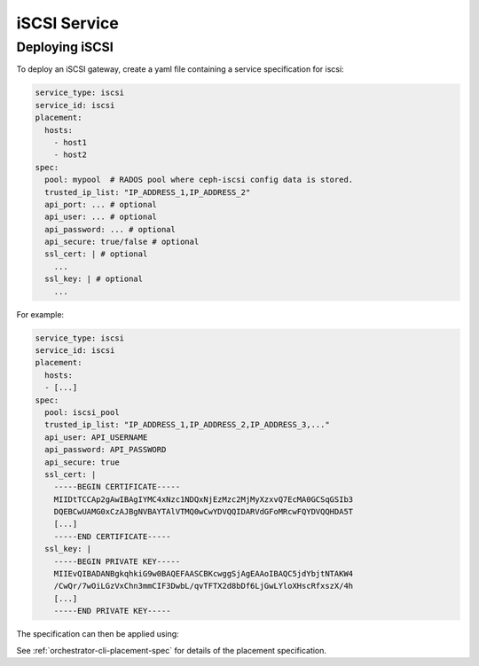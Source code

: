 =============
iSCSI Service
=============

.. _cephadm-iscsi:

Deploying iSCSI
===============

To deploy an iSCSI gateway, create a yaml file containing a
service specification for iscsi:

.. code-block:: yaml

    service_type: iscsi
    service_id: iscsi
    placement:
      hosts:
        - host1
        - host2
    spec:
      pool: mypool  # RADOS pool where ceph-iscsi config data is stored.
      trusted_ip_list: "IP_ADDRESS_1,IP_ADDRESS_2"
      api_port: ... # optional
      api_user: ... # optional
      api_password: ... # optional
      api_secure: true/false # optional
      ssl_cert: | # optional
        ...
      ssl_key: | # optional
        ...

For example:

.. code-block:: yaml

    service_type: iscsi
    service_id: iscsi
    placement:
      hosts:
      - [...]
    spec:
      pool: iscsi_pool
      trusted_ip_list: "IP_ADDRESS_1,IP_ADDRESS_2,IP_ADDRESS_3,..."
      api_user: API_USERNAME
      api_password: API_PASSWORD
      api_secure: true
      ssl_cert: |
        -----BEGIN CERTIFICATE-----
        MIIDtTCCAp2gAwIBAgIYMC4xNzc1NDQxNjEzMzc2MjMyXzxvQ7EcMA0GCSqGSIb3
        DQEBCwUAMG0xCzAJBgNVBAYTAlVTMQ0wCwYDVQQIDARVdGFoMRcwFQYDVQQHDA5T
        [...]
        -----END CERTIFICATE-----
      ssl_key: |
        -----BEGIN PRIVATE KEY-----
        MIIEvQIBADANBgkqhkiG9w0BAQEFAASCBKcwggSjAgEAAoIBAQC5jdYbjtNTAKW4
        /CwQr/7wOiLGzVxChn3mmCIF3DwbL/qvTFTX2d8bDf6LjGwLYloXHscRfxszX/4h
        [...]
        -----END PRIVATE KEY-----


The specification can then be applied using:

.. prompt:: bash #

   ceph orch apply -i iscsi.yaml


See :ref:`orchestrator-cli-placement-spec` for details of the placement specification.
